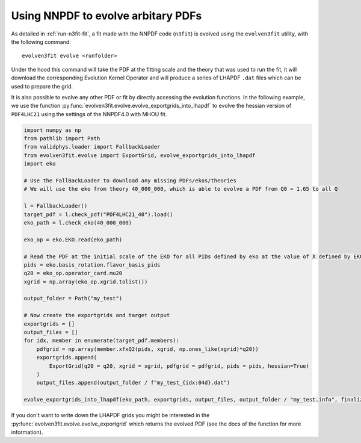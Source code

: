 .. _evolution:

Using NNPDF to evolve arbitary PDFs
===================================

As detailed in :ref:`run-n3fit-fit`, a fit made with the NNPDF code (``n3fit``) is evolved
using the ``evolven3fit`` utility, with the following command:

::

  evolven3fit evolve <runfolder>

Under the hood this command will take the PDF at the fitting scale and the theory that was
used to run the fit, it will download the corresponding Evolution Kernel Operator and will produce
a series of LHAPDF ``.dat`` files which can be used to prepare the grid.

It is also possible to evolve any other PDF or fit by directly accessing the evolution functions.
In the following example, we use the function :py:func:`evolven3fit.evolve.evolve_exportgrids_into_lhapdf`
to evolve the hessian version of ``PDF4LHC21`` using the settings of the NNPDF4.0 with MHOU fit.

.. code:: python

  import numpy as np
  from pathlib import Path
  from validphys.loader import FallbackLoader
  from evolven3fit.evolve import ExportGrid, evolve_exportgrids_into_lhapdf
  import eko

  # Use the FallBackLoader to download any missing PDFs/ekos/theories
  # We will use the eko from theory 40_000_000, which is able to evolve a PDF from Q0 = 1.65 to all Q

  l = FallbackLoader()
  target_pdf = l.check_pdf("PDF4LHC21_40").load()
  eko_path = l.check_eko(40_000_000)

  eko_op = eko.EKO.read(eko_path)

  # Read the PDF at the initial scale of the EKO for all PIDs defined by eko at the value of X defined by EKO
  pids = eko.basis_rotation.flavor_basis_pids
  q20 = eko_op.operator_card.mu20
  xgrid = np.array(eko_op.xgrid.tolist())

  output_folder = Path("my_test")

  # Now create the exportgrids and target output
  exportgrids = []
  output_files = []
  for idx, member in enumerate(target_pdf.members):
      pdfgrid = np.array(member.xfxQ2(pids, xgrid, np.ones_like(xgrid)*q20))
      exportgrids.append(
          ExportGrid(q20 = q20, xgrid = xgrid, pdfgrid = pdfgrid, pids = pids, hessian=True)
      )
      output_files.append(output_folder / f"my_test_{idx:04d}.dat")

  evolve_exportgrids_into_lhapdf(eko_path, exportgrids, output_files, output_folder / "my_test.info", finalize=True)

If you don't want to write down the LHAPDF grids you might be interested in the :py:func:`evolven3fit.evolve.evolve_exportgrid` which returns the evolved PDF (see the docs of the function for more information).
